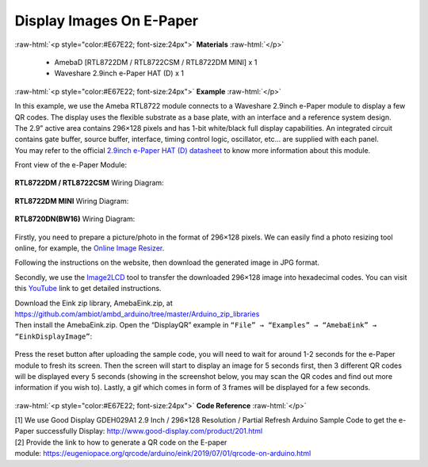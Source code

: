##########################################################################
Display Images On E-Paper
##########################################################################

.. role:: raw-html(raw)
   :format: html

:raw-html:`<p style="color:#E67E22; font-size:24px">`
**Materials**
:raw-html:`</p>`

  - AmebaD [RTL8722DM / RTL8722CSM / RTL8722DM MINI] x 1
  - Waveshare 2.9inch e-Paper HAT (D) x 1

:raw-html:`<p style="color:#E67E22; font-size:24px">`
**Example**
:raw-html:`</p>`

| In this example, we use the Ameba RTL8722 module connects to a Waveshare
  2.9inch e-Paper module to display a few QR codes. The display uses the
  flexible substrate as a base plate, with an interface and a reference
  system design. 
| The 2.9” active area contains 296×128 pixels and has
  1-bit white/black full display capabilities. An integrated circuit
  contains gate buffer, source buffer, interface, timing control logic,
  oscillator, etc… are supplied with each panel. 
| You may refer to the
  official `2.9inch e-Paper HAT (D)
  datasheet <https://www.waveshare.net/w/upload/b/b5/2.9inch_e-Paper_(D)_Specification.pdf>`__ to
  know more information about this module. 

Front view of the e-Paper Module:
  
  |1| 

**RTL8722DM / RTL8722CSM** Wiring Diagram:

  |2| 

  |3| 

**RTL8722DM MINI** Wiring Diagram:

  |2-1| 

  |3-1| 

**RTL8720DN(BW16)** Wiring Diagram:

  |2-2| 

  |3-2| 

Firstly, you need
to prepare a picture/photo in the format of 296×128 pixels. We can
easily find a photo resizing tool online, for example, the `Online Image
Resizer <https://resizeimage.net/>`__. 

Following the instructions on the
website, then download the generated image in JPG format. 

Secondly, we use
the `Image2LCD <http://www.waveshare.net/w/upload/3/36/Image2Lcd.7z>`__ tool
to transfer the downloaded 296×128 image into hexadecimal codes. You can
visit
this `YouTube <https://www.youtube.com/watch?v=kAmnU5Y96MA&t=363s>`__ link
to get detailed instructions. 

| Download the Eink zip library, AmebaEink.zip, at 
  https://github.com/ambiot/ambd_arduino/tree/master/Arduino_zip_libraries
| Then install the AmebaEink.zip. Open the “DisplayQR” example in 
  ``“File” → “Examples” → “AmebaEink” → “EinkDisplayImage”``:

  |4| 
  
| Press the reset button after uploading the sample code, you will need to wait 
  for around 1-2 seconds for the e-Paper module to fresh its screen. Then the 
  screen will start to display an image for 5 seconds first, then 3 different 
  QR codes will be displayed every 5 seconds (showing in the screenshot below, 
  you may scan the QR codes and find out more information if you wish to). 
  Lastly, a gif which comes in form of 3 frames will be displayed for a few seconds. 
  
  |5|

:raw-html:`<p style="color:#E67E22; font-size:24px">`
**Code Reference**
:raw-html:`</p>`

| [1] We use Good Display GDEH029A1 2.9 Inch / 296×128 Resolution /
  Partial Refresh Arduino Sample Code to get the e-Paper successfully
  Display: http://www.good-display.com/product/201.html
| [2] Provide the link to how to generate a QR code on the E-paper
  module: https://eugeniopace.org/qrcode/arduino/eink/2019/07/01/qrcode-on-arduino.html

.. |1| image:: ../../media/Display_Images_On_E_Paper/image1.png
   :width: 653
   :height: 291
   :scale: 50 %
.. |2| image:: ../../media/Display_Images_On_E_Paper/image2.png
   :width: 2310
   :height: 913
   :scale: 25 %
.. |3| image:: ../../media/Display_Images_On_E_Paper/image3.png
   :width: 884
   :height: 524
   :scale: 60 %
.. |2-1| image:: ../../media/Display_Images_On_E_Paper/image2-1.png
   :width: 1159
   :height: 457
   :scale: 50 %
.. |3-1| image:: ../../media/Display_Images_On_E_Paper/image3-1.png
   :width: 1361
   :height: 583
   :scale: 50 %
.. |2-2| image:: ../../media/Display_Images_On_E_Paper/image2-2.png
   :width: 1159
   :height: 457
   :scale: 50 %
.. |3-2| image:: ../../media/Display_Images_On_E_Paper/image3-2.png
   :width: 1361
   :height: 583
   :scale: 50 %
.. |4| image:: ../../media/Display_Images_On_E_Paper/image4.png
   :width: 629
   :height: 710
   :scale: 50 %
.. |5| image:: ../../media/Display_Images_On_E_Paper/image5.png
   :width: 752
   :height: 969
   :scale: 50 %